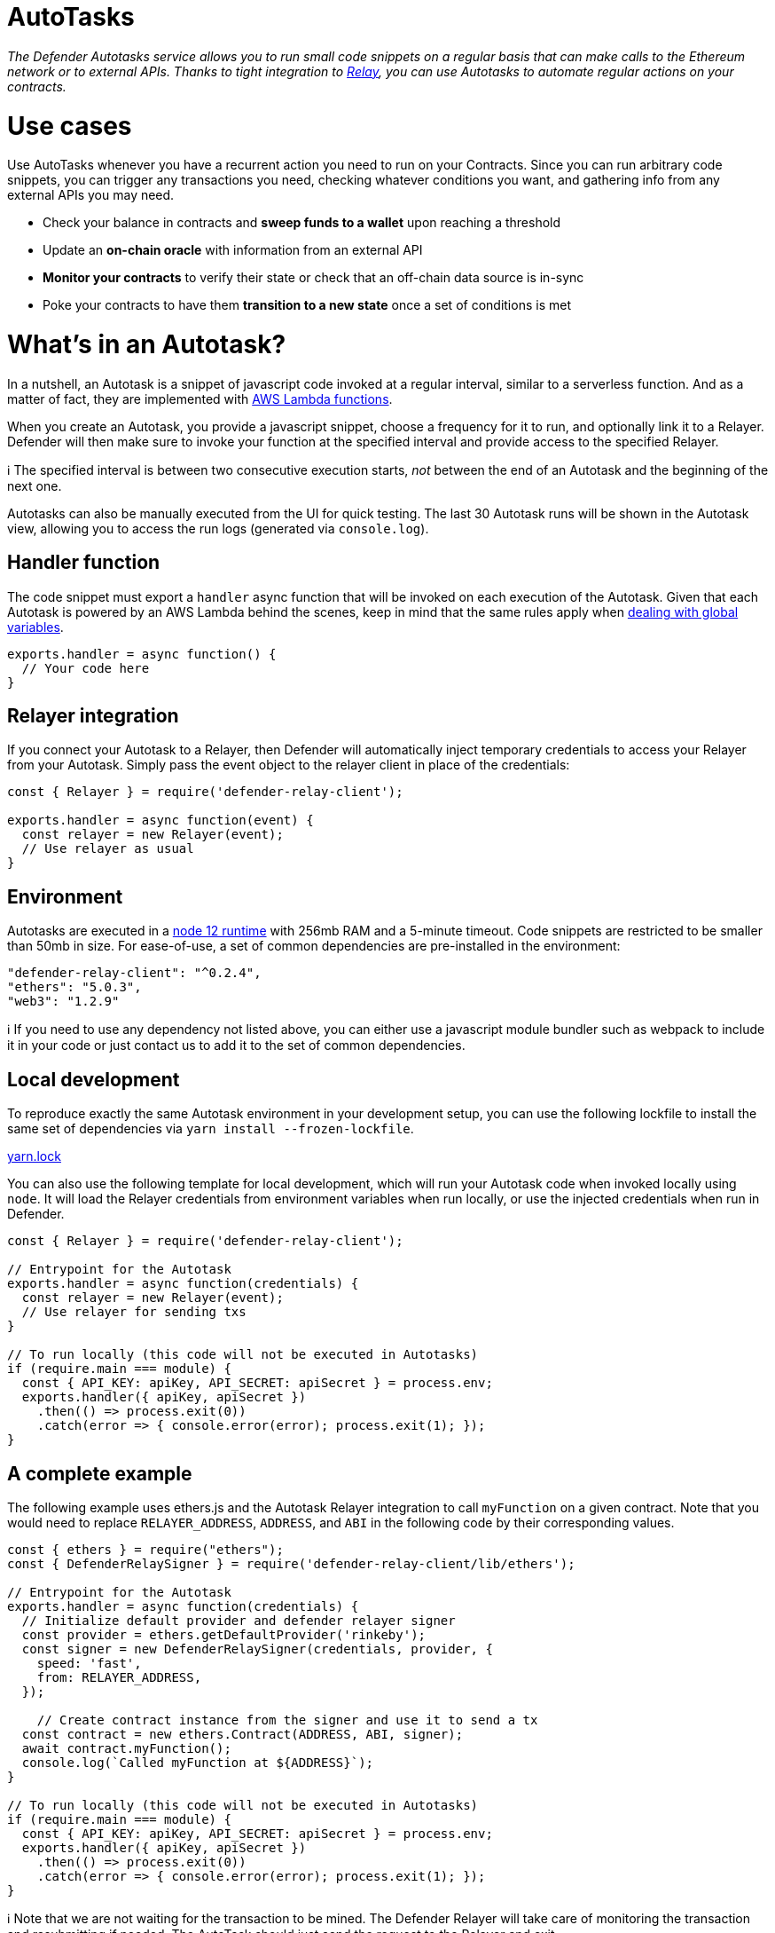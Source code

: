 [[autotasks]]
= AutoTasks

_The Defender Autotasks service allows you to run small code snippets on a regular basis that can make calls to the Ethereum network or to external APIs. Thanks to tight integration to link:Relay%20844895993928476ea65f5c3fa6cb7129.md[Relay], you can use Autotasks to automate regular actions on your contracts._

[[use-cases]]
= Use cases

Use AutoTasks whenever you have a recurrent action you need to run on your Contracts. Since you can run arbitrary code snippets, you can trigger any transactions you need, checking whatever conditions you want, and gathering info from any external APIs you may need.

* Check your balance in contracts and *sweep funds to a wallet* upon reaching a threshold
* Update an *on-chain oracle* with information from an external API
* *Monitor your contracts* to verify their state or check that an off-chain data source is in-sync
* Poke your contracts to have them *transition to a new state* once a set of conditions is met

[[whats-in-an-autotask]]
= What's in an Autotask?

In a nutshell, an Autotask is a snippet of javascript code invoked at a regular interval, similar to a serverless function. And as a matter of fact, they are implemented with https://aws.amazon.com/lambda/[AWS Lambda functions].

When you create an Autotask, you provide a javascript snippet, choose a frequency for it to run, and optionally link it to a Relayer. Defender will then make sure to invoke your function at the specified interval and provide access to the specified Relayer.

ℹ️ The specified interval is between two consecutive execution starts, _not_ between the end of an Autotask and the beginning of the next one.

Autotasks can also be manually executed from the UI for quick testing. The last 30 Autotask runs will be shown in the Autotask view, allowing you to access the run logs (generated via `console.log`).

[[handler-function]]
== Handler function

The code snippet must export a `handler` async function that will be invoked on each execution of the Autotask. Given that each Autotask is powered by an AWS Lambda behind the scenes, keep in mind that the same rules apply when https://docs.aws.amazon.com/lambda/latest/dg/runtimes-context.html[dealing with global variables].

[source,jsx]
----
exports.handler = async function() {
  // Your code here
}
----

[[relayer-integration]]
== Relayer integration

If you connect your Autotask to a Relayer, then Defender will automatically inject temporary credentials to access your Relayer from your Autotask. Simply pass the event object to the relayer client in place of the credentials:

[source,jsx]
----
const { Relayer } = require('defender-relay-client');
 
exports.handler = async function(event) {
  const relayer = new Relayer(event);
  // Use relayer as usual
}
----

[[environment]]
== Environment

Autotasks are executed in a https://nodejs.org/dist/latest-v12.x/docs/api/[node 12 runtime] with 256mb RAM and a 5-minute timeout. Code snippets are restricted to be smaller than 50mb in size. For ease-of-use, a set of common dependencies are pre-installed in the environment:

[source,jsx]
----
"defender-relay-client": "^0.2.4",
"ethers": "5.0.3",
"web3": "1.2.9"
----

ℹ️ If you need to use any dependency not listed above, you can either use a javascript module bundler such as webpack to include it in your code or just contact us to add it to the set of common dependencies.

[[local-development]]
== Local development

To reproduce exactly the same Autotask environment in your development setup, you can use the following lockfile to install the same set of dependencies via `yarn install --frozen-lockfile`.

link:AutoTasks%203713f348105241fc880316cb2307a9ad/yarn.lock[yarn.lock]

You can also use the following template for local development, which will run your Autotask code when invoked locally using `node`. It will load the Relayer credentials from environment variables when run locally, or use the injected credentials when run in Defender.

[source,jsx]
----
const { Relayer } = require('defender-relay-client');

// Entrypoint for the Autotask
exports.handler = async function(credentials) {
  const relayer = new Relayer(event);
  // Use relayer for sending txs
}

// To run locally (this code will not be executed in Autotasks)
if (require.main === module) {
  const { API_KEY: apiKey, API_SECRET: apiSecret } = process.env;
  exports.handler({ apiKey, apiSecret })
    .then(() => process.exit(0))
    .catch(error => { console.error(error); process.exit(1); });
}
----

[[a-complete-example]]
== A complete example

The following example uses ethers.js and the Autotask Relayer integration to call `myFunction` on a given contract. Note that you would need to replace `RELAYER_ADDRESS`, `ADDRESS`, and `ABI` in the following code by their corresponding values.

[source,jsx]
----
const { ethers } = require("ethers");
const { DefenderRelaySigner } = require('defender-relay-client/lib/ethers');

// Entrypoint for the Autotask
exports.handler = async function(credentials) {
  // Initialize default provider and defender relayer signer
  const provider = ethers.getDefaultProvider('rinkeby');
  const signer = new DefenderRelaySigner(credentials, provider, { 
    speed: 'fast', 
    from: RELAYER_ADDRESS,
  });

    // Create contract instance from the signer and use it to send a tx
  const contract = new ethers.Contract(ADDRESS, ABI, signer);
  await contract.myFunction();
  console.log(`Called myFunction at ${ADDRESS}`);
}

// To run locally (this code will not be executed in Autotasks)
if (require.main === module) {
  const { API_KEY: apiKey, API_SECRET: apiSecret } = process.env;
  exports.handler({ apiKey, apiSecret })
    .then(() => process.exit(0))
    .catch(error => { console.error(error); process.exit(1); });
}
----

ℹ️ Note that we are not waiting for the transaction to be mined. The Defender Relayer will take care of monitoring the transaction and resubmitting if needed. The AutoTask should just send the request to the Relayer and exit.

[[security-considerations]]
= Security considerations

Each Autotask is implemented as a separate AWS Lambda, ensuring strong separation among each individual Autotask and across Defender tenants.

Autotasks are restricted via Identity and Access Management to have zero access to the Defender internal infrastructure. The only exception is that an Autotask may access its linked Relayer, which is negotiated via temporary credentials injected by the Defender Autotask service upon each execution. Still, the Autotask can only call the Relayer exposed methods and has no direct access to the backing private key.

[[coming-up...]]
= Coming up...

We want to simplify uploading code to an Autotask, so we are experimenting with console-based approaches that can be called from a development environment or hooked into a CD pipeline to ensure your Autotasks are always up to date. Let us know if you have anything in mind!
